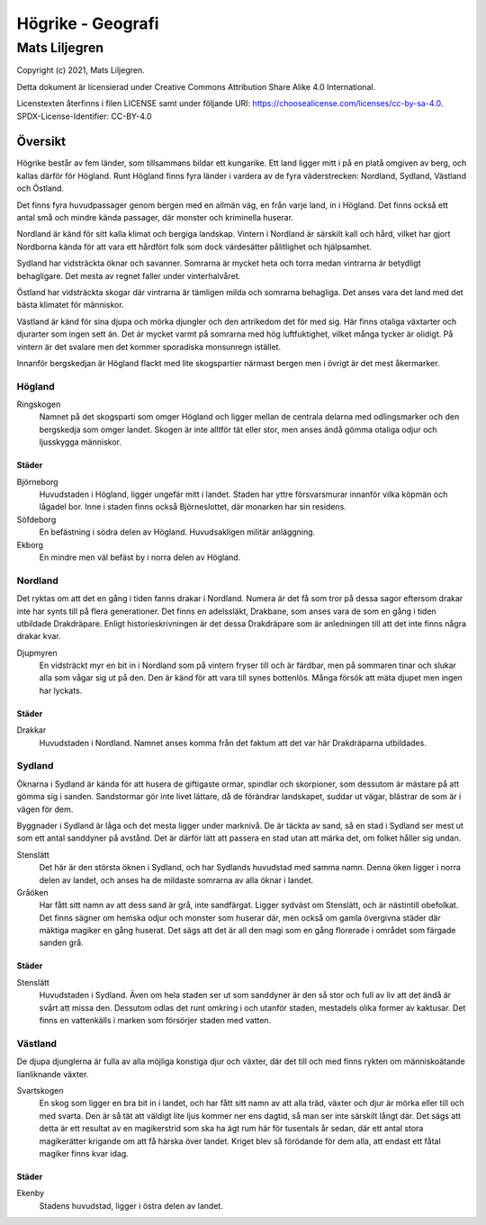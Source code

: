 ==========================
Högrike - Geografi
==========================

--------------
Mats Liljegren
--------------

Copyright (c) 2021, Mats Liljegren.

Detta dokument är licensierad under Creative Commons Attribution Share Alike 4.0 International.

Licenstexten återfinns i filen LICENSE samt under följande URI: https://choosealicense.com/licenses/cc-by-sa-4.0.
SPDX-License-Identifier: CC-BY-4.0

Översikt
========

Högrike består av fem länder, som tillsammans bildar ett kungarike. Ett land ligger mitt i på en platå omgiven av berg, och kallas därför för Högland. Runt Högland finns fyra länder i vardera av de fyra väderstrecken: Nordland, Sydland, Västland och Östland.

Det finns fyra huvudpassager genom bergen med en allmän väg, en från varje land, in i Högland. Det finns också ett antal små och mindre kända passager, där monster och kriminella huserar.

Nordland är känd för sitt kalla klimat och bergiga landskap. Vintern i Nordland är särskilt kall och hård, vilket har gjort Nordborna kända för att vara ett hårdfört folk som dock värdesätter pålitlighet och hjälpsamhet.

Sydland har vidsträckta öknar och savanner. Somrarna är mycket heta och torra medan vintrarna är betydligt behagligare. Det mesta av regnet faller under vinterhalvåret.

Östland har vidsträckta skogar där vintrarna är tämligen milda och somrarna behagliga. Det anses vara det land med det bästa klimatet för människor.

Västland är känd för sina djupa och mörka djungler och den artrikedom det för med sig. Här finns otaliga växtarter och djurarter som ingen sett än. Det är mycket varmt på somrarna med hög luftfuktighet, vilket många tycker är olidigt. På vintern är det svalare men det kommer sporadiska monsunregn istället.

Innanför bergskedjan är Högland flackt med lite skogspartier närmast bergen men i övrigt är det mest åkermarker.

Högland
-------

Ringskogen
  Namnet på det skogsparti som omger Högland och ligger mellan de centrala delarna med odlingsmarker och den bergskedja som omger landet. Skogen är inte alltför tät eller stor, men anses ändå gömma otaliga odjur och ljusskygga människor.

Städer
~~~~~~

Björneborg
  Huvudstaden i Högland, ligger ungefär mitt i landet. Staden har yttre försvarsmurar innanför vilka köpmän och lågadel bor. Inne i staden finns också Björneslottet, där monarken har sin residens.

Söfdeborg
  En befästning i södra delen av Högland. Huvudsakligen militär anläggning.

Ekborg
  En mindre men väl befäst by i norra delen av Högland.

Nordland
--------

Det ryktas om att det en gång i tiden fanns drakar i Nordland. Numera är det få som tror på dessa sagor eftersom drakar inte har synts till på flera generationer. Det finns en adelssläkt, Drakbane, som anses vara de som en gång i tiden utbildade Drakdräpare. Enligt historieskrivningen är det dessa Drakdräpare som är anledningen till att det inte finns några drakar kvar.

Djupmyren
  En vidsträckt myr en bit in i Nordland som på vintern fryser till och är färdbar, men på sommaren tinar och slukar alla som vågar sig ut på den. Den är känd för att vara till synes bottenlös. Många försök att mäta djupet men ingen har lyckats.

Städer
~~~~~~

Drakkar
  Huvudstaden i Nordland. Namnet anses komma från det faktum att det var här Drakdräparna utbildades.

Sydland
-------

Öknarna i Sydland är kända för att husera de giftigaste ormar, spindlar och skorpioner, som dessutom är mästare på att gömma sig i sanden. Sandstormar gör inte livet lättare, då de förändrar landskapet, suddar ut vägar, blästrar de som är i vägen för dem.

Byggnader i Sydland är låga och det mesta ligger under marknivå. De är täckta av sand, så en stad i Sydland ser mest ut som ett antal sanddyner på avstånd. Det är därför lätt att passera en stad utan att märka det, om folket håller sig undan.

Stenslätt
  Det här är den största öknen i Sydland, och har Sydlands huvudstad med samma namn. Denna öken ligger i norra delen av landet, och anses ha de mildaste somrarna av alla öknar i landet.

Gråöken
  Har fått sitt namn av att dess sand är grå, inte sandfärgat. Ligger sydväst om Stenslätt, och är nästintill obefolkat. Det finns sägner om hemska odjur och monster som huserar där, men också om gamla övergivna städer där mäktiga magiker en gång huserat. Det sägs att det är all den magi som en gång florerade i området som färgade sanden grå.

Städer
~~~~~~

Stenslätt
  Huvudstaden i Sydland. Även om hela staden ser ut som sanddyner är den så stor och full av liv att det ändå är svårt att missa den. Dessutom odlas det runt omkring i och utanför staden, mestadels olika former av kaktusar. Det finns en vattenkälls i marken som försörjer staden med vatten.

Västland
--------

De djupa djunglerna är fulla av alla möjliga konstiga djur och växter, där det till och med finns rykten om människoätande lianliknande växter.

Svartskogen
  En skog som ligger en bra bit in i landet, och har fått sitt namn av att alla träd, växter och djur är mörka eller till och med svarta. Den är så tät att väldigt lite ljus kommer ner ens dagtid, så man ser inte särskilt långt där. Det sägs att detta är ett resultat av en magikerstrid som ska ha ägt rum här för tusentals år sedan, där ett antal stora magikerätter krigande om att få härska över landet. Kriget blev så förödande för dem alla, att endast ett fåtal magiker finns kvar idag.

Städer
~~~~~~

Ekenby
  Stadens huvudstad, ligger i östra delen av landet.


